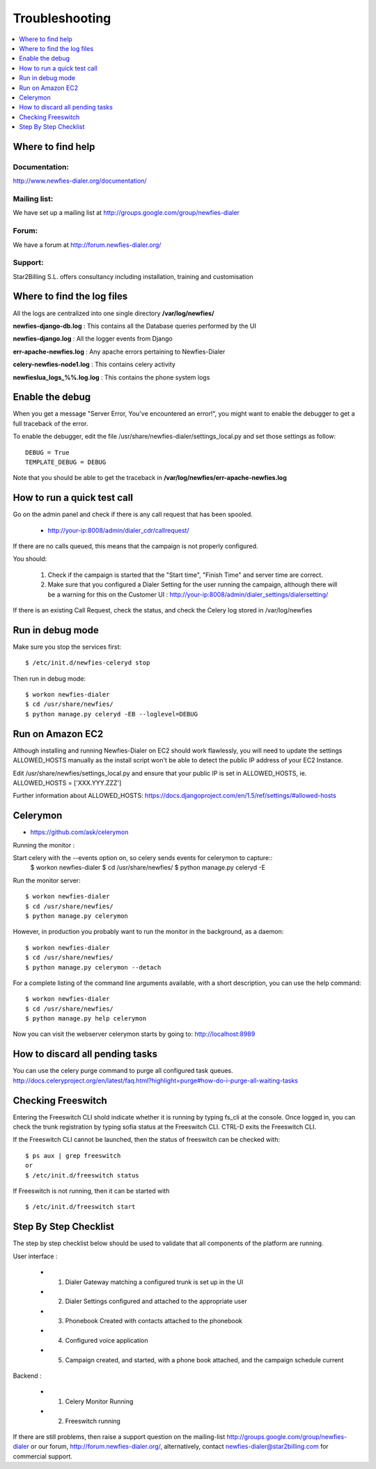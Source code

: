 ﻿.. _troubleshooting:

===============
Troubleshooting
===============

.. contents::
    :local:
    :depth: 1


.. _find-help:

Where to find help
==================

Documentation:
~~~~~~~~~~~~~~
http://www.newfies-dialer.org/documentation/


Mailing list:
~~~~~~~~~~~~~
We have set up a mailing list at http://groups.google.com/group/newfies-dialer


Forum:
~~~~~~
We have a forum at http://forum.newfies-dialer.org/


Support:
~~~~~~~~
Star2Billing S.L. offers consultancy including installation, training and customisation



.. _find-log-files:

Where to find the log files
===========================

All the logs are centralized into one single directory **/var/log/newfies/**


**newfies-django-db.log** : This contains all the Database queries performed by the UI


**newfies-django.log** : All the logger events from Django


**err-apache-newfies.log** : Any apache errors pertaining to Newfies-Dialer


**celery-newfies-node1.log** : This contains celery activity

**newfieslua_logs_%%.log.log** : This contains the phone system logs


.. _enable-debug:

Enable the debug
================

When you get a message "Server Error, You've encountered an error!", you might want
to enable the debugger to get a full traceback of the error.

To enable the debugger, edit the file /usr/share/newfies-dialer/settings_local.py
and set those settings as follow::

    DEBUG = True
    TEMPLATE_DEBUG = DEBUG

Note that you should be able to get the traceback in
**/var/log/newfies/err-apache-newfies.log**


.. _run-quick-test-call:

How to run a quick test call
============================

Go on the admin panel and check if there is any call request that has been spooled.

    * http://your-ip:8008/admin/dialer_cdr/callrequest/


If there are no calls queued, this means that the campaign is not properly configured.

You should:

    1. Check if the campaign is started that the "Start time", "Finish Time" and server time are correct.

    2. Make sure that you configured a Dialer Setting for the user running the campaign, although there will be a warning for this on the Customer UI : http://your-ip:8008/admin/dialer_settings/dialersetting/

If there is an existing Call Request, check the status, and check the Celery log stored in /var/log/newfies



.. _run-debug-mode:

Run in debug mode
=================

Make sure you stop the services first::

    $ /etc/init.d/newfies-celeryd stop


Then run in debug mode::

    $ workon newfies-dialer
    $ cd /usr/share/newfies/
    $ python manage.py celeryd -EB --loglevel=DEBUG


.. _run-amazon-ec2:

Run on Amazon EC2
=================

Although installing and running Newfies-Dialer on EC2 should work flawlessly, you will need
to update the settings ALLOWED_HOSTS manually as the install script won't be able to detect the
public IP address of your EC2 Instance.

Edit /usr/share/newfies/settings_local.py and ensure that your public IP is set in ALLOWED_HOSTS,
ie. ALLOWED_HOSTS = ['XXX.YYY.ZZZ']


Further information about ALLOWED_HOSTS: https://docs.djangoproject.com/en/1.5/ref/settings/#allowed-hosts


.. _celerymon:

Celerymon
=========

* https://github.com/ask/celerymon

Running the monitor :

Start celery with the --events option on, so celery sends events for celerymon to capture::
    $ workon newfies-dialer
    $ cd /usr/share/newfies/
    $ python manage.py celeryd -E


Run the monitor server::

    $ workon newfies-dialer
    $ cd /usr/share/newfies/
    $ python manage.py celerymon


However, in production you probably want to run the monitor in the background, as a daemon::

    $ workon newfies-dialer
    $ cd /usr/share/newfies/
    $ python manage.py celerymon --detach


For a complete listing of the command line arguments available, with a short description, you can use the help command::

    $ workon newfies-dialer
    $ cd /usr/share/newfies/
    $ python manage.py help celerymon


Now you can visit the webserver celerymon starts by going to: http://localhost:8989



.. _discard-pending-tasks:

How to discard all pending tasks
================================

You can use the celery purge command to purge all configured task queues.
http://docs.celeryproject.org/en/latest/faq.html?highlight=purge#how-do-i-purge-all-waiting-tasks



.. _checking-freeswitch:

Checking Freeswitch
===================

Entering the Freeswitch CLI shold indicate whether it is running by typing fs_cli at the console. Once logged in, you can check the trunk registration by typing sofia status at the Freeswitch CLI. CTRL-D exits the Freeswitch CLI.

If the Freeswitch CLI cannot be launched, then the status of freeswitch can be checked with::

    $ ps aux | grep freeswitch
    or
    $ /etc/init.d/freeswitch status


If Freeswitch is not running, then it can be started with ::

    $ /etc/init.d/freeswitch start



.. _step-by-step-checklist:

Step By Step Checklist
======================

The step by step checklist below should be used to validate that all components of the platform are running.

User interface :

    * 1. Dialer Gateway matching a configured trunk is set up in the UI

    * 2. Dialer Settings configured and attached to the appropriate user

    * 3. Phonebook Created with contacts attached to the phonebook

    * 4. Configured voice application

    * 5. Campaign created, and started, with a phone book attached, and the campaign schedule current


Backend :

    * 1. Celery Monitor Running

    * 2. Freeswitch running


If there are still problems, then raise a support question on the mailing-list http://groups.google.com/group/newfies-dialer or our forum, http://forum.newfies-dialer.org/, alternatively, contact newfies-dialer@star2billing.com for commercial support.






